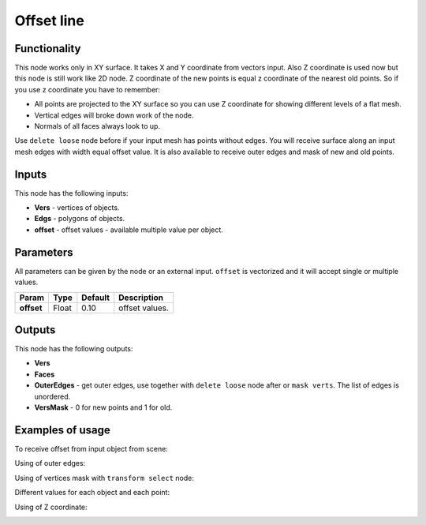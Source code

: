 Offset line
======

Functionality
-------------

This node works only in XY surface. It takes X and Y coordinate from vectors input. Also Z coordinate is used now but this node is still work like 2D node. Z coordinate of the new points is equal z coordinate of the nearest old points. So if you use z coordinate you have to remember:

- All points are projected to the XY surface so you can use Z coordinate for showing different levels of a flat mesh.
- Vertical edges will broke down work of the node.
- Normals of all faces always look to up.

Use ``delete loose`` node before if your input mesh has points without edges. You will receive surface along an input mesh edges with width equal offset value. It is also available to receive outer edges and mask of new and old points.

Inputs
------

This node has the following inputs:

- **Vers** - vertices of objects.
- **Edgs** - polygons of objects.
- **offset** - offset values - available multiple value per object.

Parameters
----------

All parameters can be given by the node or an external input.
``offset`` is vectorized and it will accept single or multiple values.

+-----------------+---------------+-------------+-------------------------------------------------------------+
| Param           | Type          | Default     | Description                                                 |
+=================+===============+=============+=============================================================+
| **offset**      | Float         | 0.10        | offset values.                                              |
+-----------------+---------------+-------------+-------------------------------------------------------------+

Outputs
-------

This node has the following outputs:

- **Vers**
- **Faces**
- **OuterEdges** - get outer edges, use together with ``delete loose`` node after or ``mask verts``. The list of edges is unordered.
- **VersMask** - 0 for new points and 1 for old.

Examples of usage
-----------------

To receive offset from input object from scene:

.. image:: https://user-images.githubusercontent.com/28003269/34199193-5e1281a4-e586-11e7-97b8-f1984facdfcb.png

Using of outer edges:

.. image:: https://user-images.githubusercontent.com/28003269/34199326-dadbf508-e586-11e7-9542-7b7ff4a9521f.png

Using of vertices mask with ``transform select`` node:

.. image:: https://user-images.githubusercontent.com/28003269/34199698-125ed63e-e588-11e7-9e34-83c5eb33cde9.png

Different values for each object and each point:

.. image:: https://user-images.githubusercontent.com/28003269/34353407-47f2d918-ea41-11e7-92c0-f0f9751e4cab.png

Using of Z coordinate:

.. image:: https://user-images.githubusercontent.com/28003269/34353545-3e4c0a6e-ea42-11e7-9b63-da65bd45f07a.png
